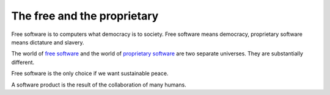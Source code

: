 ==================================
The free and the proprietary
==================================

Free software is to computers what democracy is to society.  Free
software means democracy, proprietary software means dictature and
slavery.

The world of `free software
<https://en.wikipedia.org/wiki/Free_software>`_ and the world of
`proprietary software
<https://en.wikipedia.org/wiki/Proprietary_software>`_ are two
separate universes.  They are substantially different.

Free software is the only choice if we want sustainable peace.

A software product is the result of the collaboration of many humans.

